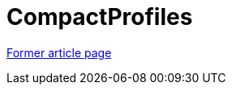 // 
//     Licensed to the Apache Software Foundation (ASF) under one
//     or more contributor license agreements.  See the NOTICE file
//     distributed with this work for additional information
//     regarding copyright ownership.  The ASF licenses this file
//     to you under the Apache License, Version 2.0 (the
//     "License"); you may not use this file except in compliance
//     with the License.  You may obtain a copy of the License at
// 
//       http://www.apache.org/licenses/LICENSE-2.0
// 
//     Unless required by applicable law or agreed to in writing,
//     software distributed under the License is distributed on an
//     "AS IS" BASIS, WITHOUT WARRANTIES OR CONDITIONS OF ANY
//     KIND, either express or implied.  See the License for the
//     specific language governing permissions and limitations
//     under the License.
//

= CompactProfiles
:page-layout: wiki
:page-tags: wik
:jbake-status: published
:keywords: Apache NetBeans wiki CompactProfiles
:description: Apache NetBeans wiki CompactProfiles
:toc: left
:toc-title:
:page-syntax: true


link:https://web.archive.org/web/20180826141456/wiki.netbeans.org/CompactProfiles[Former article page]
